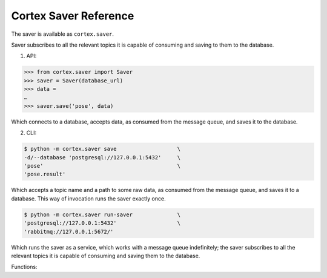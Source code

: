 Cortex Saver Reference
======================================

The saver is available as ``cortex.saver``.


Saver subscribes to all the relevant topics it is capable of consuming and saving to them to the database. 


1. API:

.. code-block::

  >>> from cortex.saver import Saver     
  >>> saver = Saver(database_url)     
  >>> data = 
  …     
  >>> saver.save('pose', data)
  
Which connects to a database, accepts data, as consumed from the message queue, and saves it to the database. 


2. CLI:

.. code-block::

  $ python -m cortex.saver save                   \
  -d/--database 'postgresql://127.0.0.1:5432'     \
  'pose'                                          \
  'pose.result'

Which accepts a topic name and a path to some raw data, as consumed from
the message queue, and saves it to a database. This way of invocation
runs the saver exactly once.

.. code-block::

  $ python -m cortex.saver run-saver              \
  'postgresql://127.0.0.1:5432'                   \
  'rabbitmq://127.0.0.1:5672/'
  
  
Which runs the saver as a service, which works with a message queue
indefinitely; the saver subscribes to all the relevant topics it is
capable of consuming and saving them to the database.


Functions:

.. function:: Saver.save(data)

    Which connects to a database, accepts data, as consumed from the message queue, and saves it to the database.